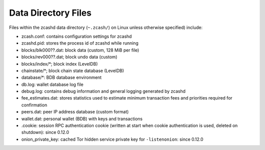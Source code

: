 .. _files:

Data Directory Files
====================

Files within the zcashd data directory (``~.zcash/``) on Linux unless otherwise specified) include:

* zcash.conf: contains configuration settings for zcashd
* zcashd.pid: stores the process id of zcashd while running
* blocks/blk000??.dat: block data (custom, 128 MiB per file)
* blocks/rev000??.dat; block undo data (custom)
* blocks/index/\*; block index (LevelDB)
* chainstate/\*; block chain state database (LevelDB)
* database/\*: BDB database environment
* db.log: wallet database log file
* debug.log: contains debug information and general logging generated by zcashd
* fee_estimates.dat: stores statistics used to estimate minimum transaction fees and priorities required for confirmation
* peers.dat: peer IP address database (custom format)
* wallet.dat: personal wallet (BDB) with keys and transactions
* .cookie: session RPC authentication cookie (written at start when cookie authentication is used, deleted on shutdown): since 0.12.0
* onion_private_key: cached Tor hidden service private key for ``-listenonion``: since 0.12.0

